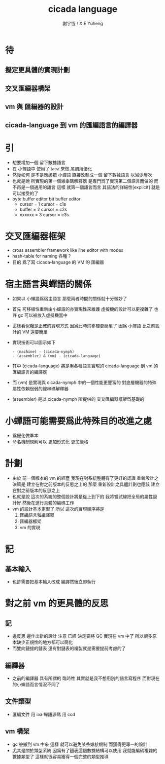 #+TITLE:  cicada language
#+AUTHOR: 謝宇恆 / XIE Yuheng
#+EMAIL:  xyheme@gmail.com

* 待
** 擬定更具體的實現計劃
** 交叉匯編器構架
** vm 與 匯編器的設計
** cicada-language 到 vm 的匯編語言的編譯器
* 引
  * 想要增加一個 留下數據語言
  * 在 小蟬語中
    使用了 taca 來做 尾調用優化
  * 然後如何
    是不是應該把 小蟬語 直接改制成一個 留下數據語言
    以減少層次
  * 也就是說
    所實現的第一個線串碼解釋器
    是專門爲了實現第二個語言而做的
    而不再是一個通用的語言
    這樣
    就第一個語言而言
    其語法的詳細性[explicit]
    就是可以接受的了
  * byte buffer editor
    bit buffer editor
    * cursor = 1 cursor = c1s
    * buffer = 2 cursor = c2s
    * xxxxxx = 3 cursor = c3s
* 交叉匯編器框架
  * cross assembler framework
    like line editor
    with modes
  * hash-table for naming
    各種 ?
  * 目的 爲了寫 cicada-language 的 VM 的 匯編器
* 宿主語言與蟬語的關係
  * 如果以 小蟬語爲宿主語言
    那麼兩者時間的關係就十分微妙了
  * 首先
    可移植性重新由小蟬語的亦實現性來維護
    虛擬機的設計可以更複雜了
    也許 gc 可以被放入虛擬機當中
  * 這樣看似纔是正確的實現方式
    因爲此時的移植更簡單了
    因爲 小蟬語 比之前設計的 VM 還要簡單
  * 實現技術可以圖示如下
    #+begin_src return-stack
    - (machine) - (cicada-nymph)
    - (assembler) & (vm) - (cicada-language)
    #+end_src
  * 其中 (cicada-language)
    將是用各種語言實現的 cicada-language 到
    vm 的匯編語言的編譯器
  * 而 (vm) 是實現與 cicada-nymph 中的一個性能更豐富的
    對底層機器的特殊屬性依賴很弱的線串碼解釋器
  * (assembler) 是以 cicada-nymph 所提供的
    交叉匯編器框架爲基礎的
* 小蟬語可能需要爲此特殊目的改進之處
  * 爲優化做準本
  * 命名機制規則可以 更加形式化 更加嚴格
* 計劃
  * 由於 前一個版本的 vm 的經歷
    我現在對系統整體有了更好的認識
    重新設計之決策是
    建立在對之前版本的反思之上的
    那麼
    重新設計之具體計劃也應該
    建立在對之前版本的反思之上
  * 也就是說
    這次的系統的整個設計將是從上到下的
    我將嘗試線把全局的屬性設計好
    然後在進行具體的編碼工作
  * vm 的設計基本定型了
    所以
    這次的實現順序將是
    1. 匯編語言和編譯器
    2. 匯編器框架
    3. vm 的實現
* 記
** 基本輸入
   * 也許需要把基本輸入改成 編譯然後立即執行
* 對之前 vm 的更具體的反思
** 記
   * 邊反思 邊作出新的設計
     注意
     已經 決定要將 GC 實現在 vm 中了
     所以很多原本缺少正規性的地方都可以簡化
   * 而雙向鏈接的鏈表
     還有對鏈表的複製就是需要提前考慮的了
** 編譯器
   * 之前的編譯器
     具有所謂的 臨時性
     其實就是我不想用別的語言寫程序
     而對現在的小蟬語而言情況不同了
** 文件類型
   * 匯編文件 用 iaa
     蟬語源碼 用 ccd
** vm 構架
   * gc 被搬到 vm 中來
     這樣 就可以避免某些嫁接機制
     而獲得更專一的設計
   * 尤其是關於類型系統
     因爲有了鏈表這個數據結構可以使用
     我就能編碼複雜的數據類型了
     這樣就很容易獲得一個完整的類型推導

